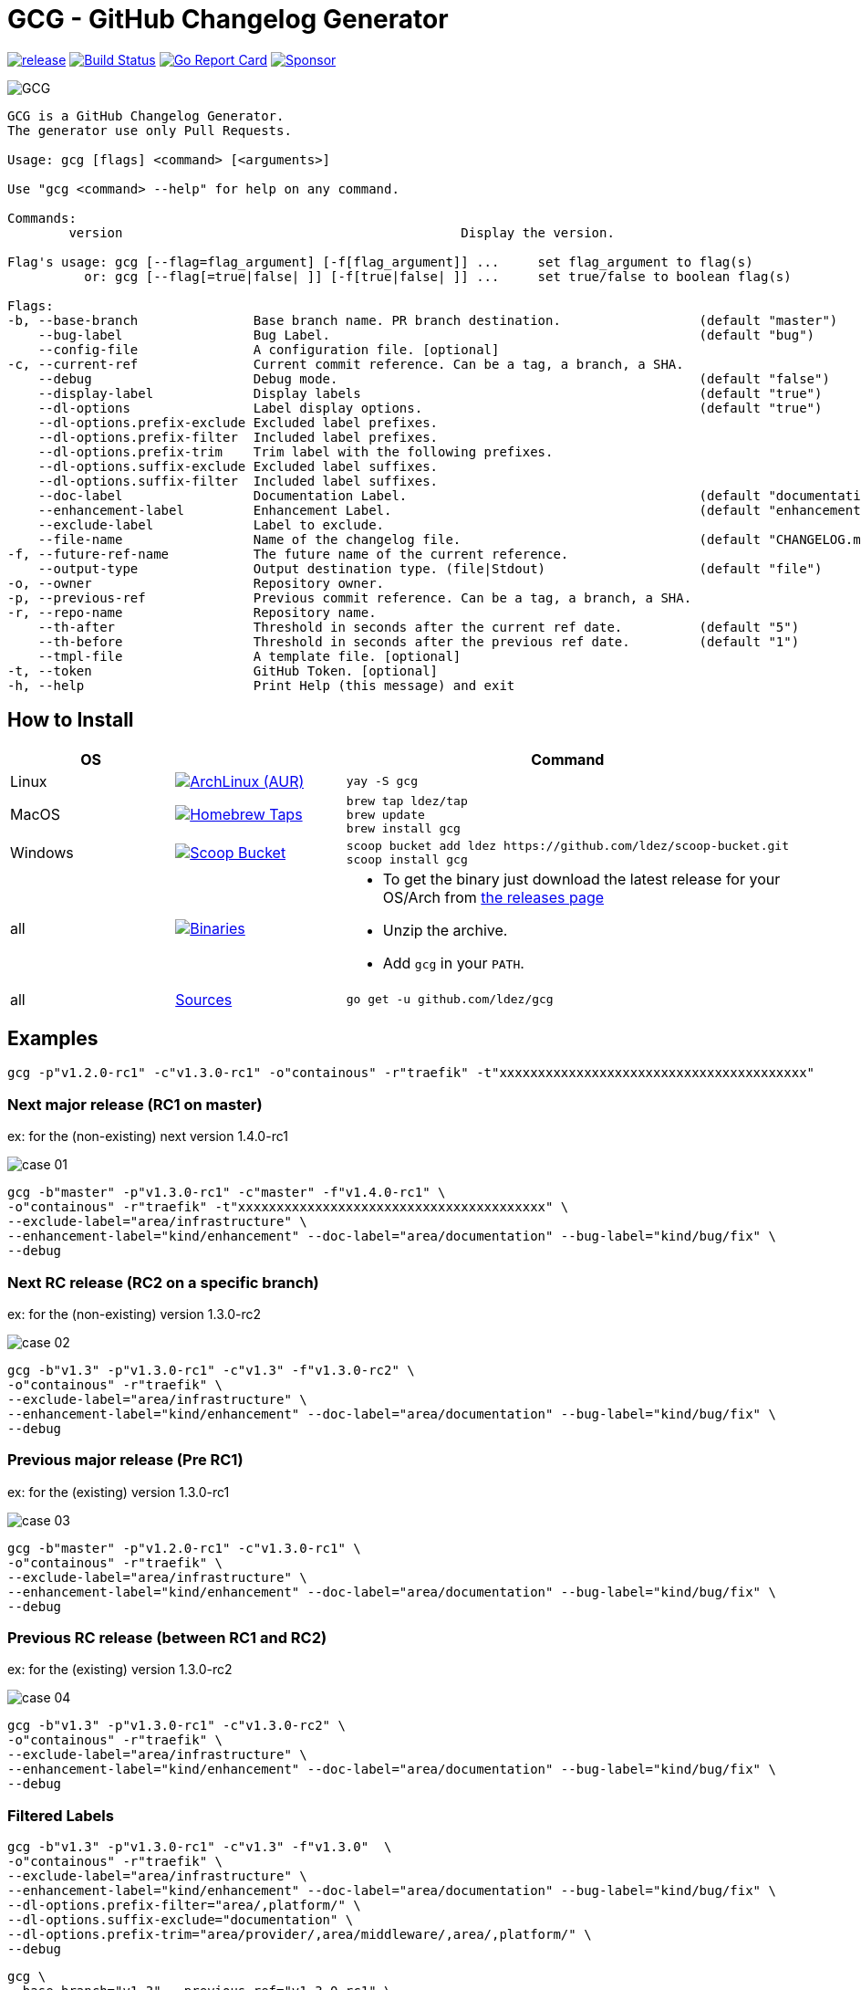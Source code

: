 = GCG - GitHub Changelog Generator

image:https://img.shields.io/github/release/ldez/gcg.svg?style=flat["release", link="https://github.com/ldez/gcg/releases"]
image:https://github.com/ldez/gcg/workflows/Main/badge.svg?branch=master["Build Status", link="https://github.com/ldez/gcg/actions"]
image:https://goreportcard.com/badge/github.com/ldez/prm["Go Report Card", link="https://goreportcard.com/report/github.com/ldez/prm"]
image:https://img.shields.io/badge/Sponsor%20me-%E2%9D%A4%EF%B8%8F-pink["Sponsor", link="https://github.com/sponsors/ldez"]

image::https://cloud.githubusercontent.com/assets/5674651/26468714/b7a3ce64-4197-11e7-8b2e-51a13cfe504a.png[GCG]

[source, yaml]
----
GCG is a GitHub Changelog Generator.
The generator use only Pull Requests.

Usage: gcg [flags] <command> [<arguments>]

Use "gcg <command> --help" for help on any command.

Commands:
        version                                            Display the version.

Flag's usage: gcg [--flag=flag_argument] [-f[flag_argument]] ...     set flag_argument to flag(s)
          or: gcg [--flag[=true|false| ]] [-f[true|false| ]] ...     set true/false to boolean flag(s)

Flags:
-b, --base-branch               Base branch name. PR branch destination.                  (default "master")
    --bug-label                 Bug Label.                                                (default "bug")
    --config-file               A configuration file. [optional]
-c, --current-ref               Current commit reference. Can be a tag, a branch, a SHA.
    --debug                     Debug mode.                                               (default "false")
    --display-label             Display labels                                            (default "true")
    --dl-options                Label display options.                                    (default "true")
    --dl-options.prefix-exclude Excluded label prefixes.
    --dl-options.prefix-filter  Included label prefixes.
    --dl-options.prefix-trim    Trim label with the following prefixes.
    --dl-options.suffix-exclude Excluded label suffixes.
    --dl-options.suffix-filter  Included label suffixes.
    --doc-label                 Documentation Label.                                      (default "documentation")
    --enhancement-label         Enhancement Label.                                        (default "enhancement")
    --exclude-label             Label to exclude.
    --file-name                 Name of the changelog file.                               (default "CHANGELOG.md")
-f, --future-ref-name           The future name of the current reference.
    --output-type               Output destination type. (file|Stdout)                    (default "file")
-o, --owner                     Repository owner.
-p, --previous-ref              Previous commit reference. Can be a tag, a branch, a SHA.
-r, --repo-name                 Repository name.
    --th-after                  Threshold in seconds after the current ref date.          (default "5")
    --th-before                 Threshold in seconds after the previous ref date.         (default "1")
    --tmpl-file                 A template file. [optional]
-t, --token                     GitHub Token. [optional]
-h, --help                      Print Help (this message) and exit
----

== How to Install

|===
| OS | | Command

| Linux
| image:https://img.shields.io/aur/version/gcg.svg?style=flat["ArchLinux (AUR)", link="https://aur.archlinux.org/packages/gcg"]
a|
[source]
----
yay -S gcg
----

| MacOS
| image:https://img.shields.io/github/release/ldez/gcg.svg?label=Homebrew%20Taps&style=flat["Homebrew Taps", link="https://github.com/ldez/homebrew-tap"]
a|
[source,bash]
----
brew tap ldez/tap
brew update
brew install gcg
----

| Windows
| image:https://img.shields.io/github/release/ldez/gcg.svg?label=Scoop%20Bucket&style=flat["Scoop Bucket", link="https://github.com/ldez/scoop-bucket"]
a|
[source,bash]
----
scoop bucket add ldez https://github.com/ldez/scoop-bucket.git
scoop install gcg
----

| all
| image:https://img.shields.io/github/release/ldez/gcg.svg?label=Binaries&style=flat["Binaries", link="https://github.com/ldez/gcg/releases"]
a|
* To get the binary just download the latest release for your OS/Arch from https://github.com/ldez/gcg/releases[the releases page]
* Unzip the archive.
* Add `gcg` in your `PATH`.

| all
| https://github.com/ldez/gcg[Sources]
a|
[source,bash]
----
go get -u github.com/ldez/gcg
----

|===

== Examples

[source,bash]
----
gcg -p"v1.2.0-rc1" -c"v1.3.0-rc1" -o"containous" -r"traefik" -t"xxxxxxxxxxxxxxxxxxxxxxxxxxxxxxxxxxxxxxxx"
----

=== Next major release (RC1 on master)

ex: for the (non-existing) next version 1.4.0-rc1

image::https://cloud.githubusercontent.com/assets/5674651/26466830/73dc7200-4190-11e7-8477-1e81b2878ef5.png[case 01]

[source,bash]
----
gcg -b"master" -p"v1.3.0-rc1" -c"master" -f"v1.4.0-rc1" \
-o"containous" -r"traefik" -t"xxxxxxxxxxxxxxxxxxxxxxxxxxxxxxxxxxxxxxxx" \
--exclude-label="area/infrastructure" \
--enhancement-label="kind/enhancement" --doc-label="area/documentation" --bug-label="kind/bug/fix" \
--debug
----

=== Next RC release (RC2 on a specific branch)

ex: for the (non-existing) version 1.3.0-rc2

image::https://cloud.githubusercontent.com/assets/5674651/26466836/78568b90-4190-11e7-8716-f96ee25fc500.png[case 02]

[source, bash]
----
gcg -b"v1.3" -p"v1.3.0-rc1" -c"v1.3" -f"v1.3.0-rc2" \
-o"containous" -r"traefik" \
--exclude-label="area/infrastructure" \
--enhancement-label="kind/enhancement" --doc-label="area/documentation" --bug-label="kind/bug/fix" \
--debug
----

=== Previous major release (Pre RC1)

ex: for the (existing) version 1.3.0-rc1

image::https://cloud.githubusercontent.com/assets/5674651/26466840/7c47f414-4190-11e7-81ed-8cf9bcd9e88c.png[case 03]

[source, bash]
----
gcg -b"master" -p"v1.2.0-rc1" -c"v1.3.0-rc1" \
-o"containous" -r"traefik" \
--exclude-label="area/infrastructure" \
--enhancement-label="kind/enhancement" --doc-label="area/documentation" --bug-label="kind/bug/fix" \
--debug
----

=== Previous RC release (between RC1 and RC2)

ex: for the (existing) version 1.3.0-rc2

image::https://cloud.githubusercontent.com/assets/5674651/26466844/81fdfe12-4190-11e7-80a2-6bc4f3cfa011.png[case 04]

[source, bash]
----
gcg -b"v1.3" -p"v1.3.0-rc1" -c"v1.3.0-rc2" \
-o"containous" -r"traefik" \
--exclude-label="area/infrastructure" \
--enhancement-label="kind/enhancement" --doc-label="area/documentation" --bug-label="kind/bug/fix" \
--debug
----

=== Filtered Labels

[source, bash]
----
gcg -b"v1.3" -p"v1.3.0-rc1" -c"v1.3" -f"v1.3.0"  \
-o"containous" -r"traefik" \
--exclude-label="area/infrastructure" \
--enhancement-label="kind/enhancement" --doc-label="area/documentation" --bug-label="kind/bug/fix" \
--dl-options.prefix-filter="area/,platform/" \
--dl-options.suffix-exclude="documentation" \
--dl-options.prefix-trim="area/provider/,area/middleware/,area/,platform/" \
--debug
----

[source, bash]
----
gcg \
--base-branch="v1.3" --previous-ref="v1.3.0-rc1" \
--current-ref="v1.3" --future-ref-name="v1.3.0" \
--owner="containous" --repo-name="traefik" \
--exclude-label="area/infrastructure" \
--enhancement-label="kind/enhancement" --doc-label="area/documentation" --bug-label="kind/bug/fix" \
--dl-options.prefix-filter="area/,platform/" \
--dl-options.suffix-exclude="documentation" \
--dl-options.prefix-trim="area/provider/,area/middleware/,area/,platform/" \
--debug
----

== References

Images generated with link:https://www.nicoespeon.com/gitgraph.js/[gitgraphjs]
